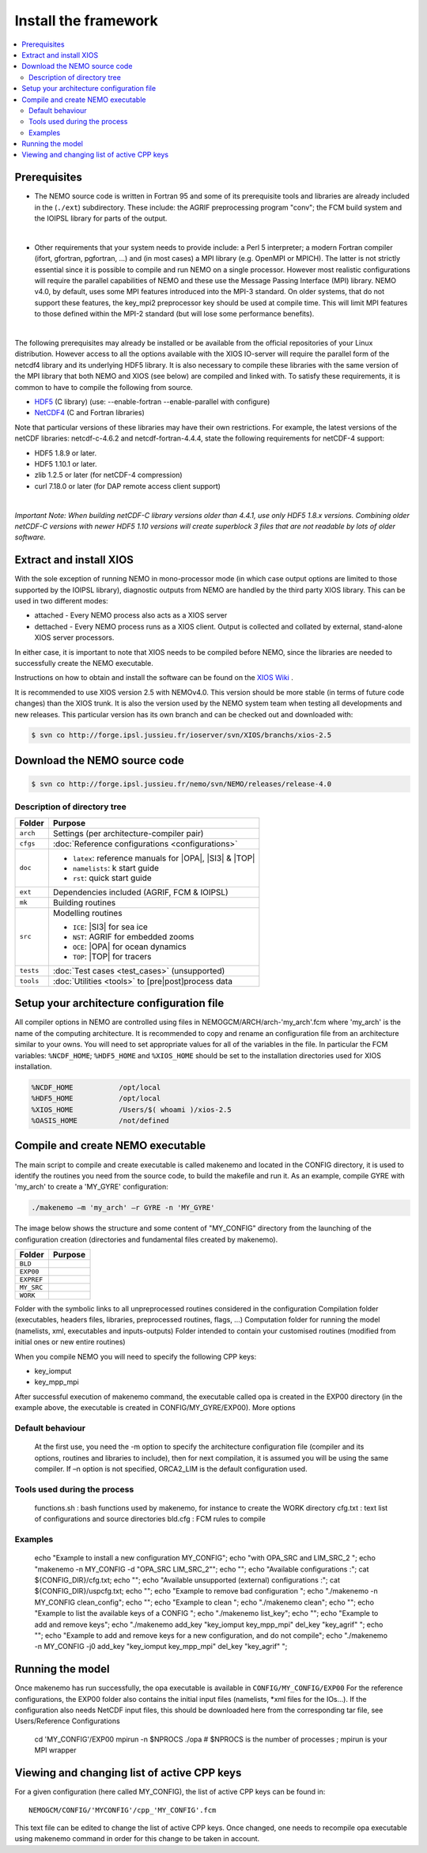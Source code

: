 *********************
Install the framework
*********************

.. contents::
	:local:
      
Prerequisites
=============

- The NEMO source code is written in Fortran 95 and some of its prerequisite
  tools and libraries are already included in the (``./ext``) subdirectory. These
  include: the AGRIF preprocessing program "conv"; the FCM build system and the 
  IOIPSL library for parts of the output.
|
- Other requirements that your system needs to provide include: a Perl 5 interpreter; a modern
  Fortran compiler (ifort, gfortran, pgfortran, ...) and (in most cases) a MPI library
  (e.g. OpenMPI or MPICH). The latter is not strictly essential since it is possible
  to compile and run NEMO on a single processor. However most realistic configurations
  will require the parallel capabilities of NEMO and these use the Message Passing
  Interface (MPI) library. NEMO v4.0, by default, uses some MPI features introduced
  into the MPI-3 standard. On older systems, that do not support these features, 
  the key_mpi2 preprocessor key should be used at compile time. This will limit MPI
  features to those defined within the MPI-2 standard (but will lose some performance
  benefits).
|
The following prerequisites may already be installed or be available from the
official repositories of your Linux distribution. However access to all the
options available with the XIOS IO-server will require the parallel form of the
netcdf4 library and its underlying HDF5 library. It is also necessary to compile
these libraries with the same version of the MPI library that both NEMO and XIOS
(see below) are compiled and linked with. To satisfy these requirements, it is common 
to have to compile the following from source.

- `HDF5`_   (C library) (use: --enable-fortran --enable-parallel with configure)
- `NetCDF4`_ (C and Fortran libraries)

Note that particular versions of these libraries may have their own
restrictions. For example, the latest versions of the netCDF libraries:
netcdf-c-4.6.2 and netcdf-fortran-4.4.4, state the following requirements for netCDF-4 support:

* HDF5 1.8.9 or later.
* HDF5 1.10.1 or later.
* zlib 1.2.5 or later (for netCDF-4 compression)
* curl 7.18.0 or later (for DAP remote access client support)

|
`Important Note: When building netCDF-C library versions older than 4.4.1,
use only HDF5 1.8.x versions. Combining older netCDF-C versions with newer
HDF5 1.10 versions will create superblock 3 files that are not readable by
lots of older software.`

Extract and install XIOS
========================

With the sole exception of running NEMO in mono-processor mode (in which case
output options are limited to those supported by the IOIPSL library), diagnostic
outputs from NEMO are handled by the third party XIOS library. This can be used
in two different modes:

* attached - Every NEMO process also acts as a XIOS server
* dettached - Every NEMO process runs as a XIOS client. Output is collected and collated by external,
  stand-alone XIOS server processors.

In either case, it is important to note that XIOS needs to be compiled before
NEMO, since the libraries are needed to successfully create the NEMO executable.

Instructions on how to obtain and install the software can be found on the `XIOS Wiki`_ .

It is recommended to use XIOS version 2.5 with NEMOv4.0. This version should be more stable (in terms of 
future code changes) than the XIOS trunk. It is also the version used by the NEMO system team when 
testing all developments and new releases. This particular version has its own branch and can be 
checked out and downloaded with:

.. code:: console

        $ svn co http://forge.ipsl.jussieu.fr/ioserver/svn/XIOS/branchs/xios-2.5

Download the NEMO source code
=============================

.. code:: console

	$ svn co http://forge.ipsl.jussieu.fr/nemo/svn/NEMO/releases/release-4.0

Description of directory tree
-----------------------------

+-----------+------------------------------------------------------------+
| Folder    | Purpose                                                    |
+===========+============================================================+
| ``arch``  | Settings (per architecture-compiler pair)                  |
+-----------+------------------------------------------------------------+
| ``cfgs``  | :doc:`Reference configurations <configurations>`           |
+-----------+------------------------------------------------------------+
| ``doc``   | - ``latex``: reference manuals for |OPA|, |SI3| & |TOP|    |
|           | - ``namelists``: k start guide                             |
|           | - ``rst``:   quick start guide                             |
+-----------+------------------------------------------------------------+
| ``ext``   | Dependencies included (AGRIF, FCM & IOIPSL)                |
+-----------+------------------------------------------------------------+
| ``mk``    | Building  routines                                         |
+-----------+------------------------------------------------------------+
| ``src``   | Modelling routines                                         |
|           |                                                            |
|           | - ``ICE``: |SI3| for sea ice                               |
|           | - ``NST``: AGRIF for embedded zooms                        |
|           | - ``OCE``: |OPA| for ocean dynamics                        |
|           | - ``TOP``: |TOP| for tracers                               |
+-----------+------------------------------------------------------------+
| ``tests`` | :doc:`Test cases <test_cases>` (unsupported)               |
+-----------+------------------------------------------------------------+
| ``tools`` | :doc:`Utilities <tools>` to [pre|post]process data         |
+-----------+------------------------------------------------------------+

Setup your architecture configuration file
==========================================

All compiler options in NEMO are controlled using files in
NEMOGCM/ARCH/arch-'my_arch'.fcm where 'my_arch' is the name of the computing
architecture.  It is recommended to copy and rename an configuration file from
an architecture similar to your owns. You will need to set appropriate values
for all of the variables in the file. In particular the FCM variables:
``%NCDF_HOME``; ``%HDF5_HOME`` and ``%XIOS_HOME`` should be set to the
installation directories used for XIOS installation.

.. code-block:: sh

        %NCDF_HOME           /opt/local
        %HDF5_HOME           /opt/local
        %XIOS_HOME           /Users/$( whoami )/xios-2.5
        %OASIS_HOME          /not/defined

Compile and create NEMO executable
==================================

The main script to compile and create executable is called makenemo and located in the CONFIG directory, it is used to identify the routines you need from the source code, to build the makefile and run it.
As an example, compile GYRE with 'my_arch' to create a 'MY_GYRE' configuration:

.. code-block:: sh

	./makenemo –m 'my_arch' –r GYRE -n 'MY_GYRE'

The image below shows the structure and some content of "MY_CONFIG" directory from the launching of the configuration creation (directories and fundamental files created by makenemo).

+------------+----------------------------------------------------+
| Folder     | Purpose                                            |
+============+====================================================+
| ``BLD``    |                                                    |
+------------+----------------------------------------------------+
| ``EXP00``  |                                                    |
+------------+----------------------------------------------------+
| ``EXPREF`` |                                                    |
+------------+----------------------------------------------------+
| ``MY_SRC`` |                                                    |
+------------+----------------------------------------------------+
| ``WORK``   |                                                    |
+------------+----------------------------------------------------+

Folder with the symbolic links to all unpreprocessed routines considered in the configuration
Compilation folder (executables, headers files, libraries, preprocessed routines, flags, …)
Computation folder for running the model (namelists, xml, executables and inputs-outputs)
Folder intended to contain your customised routines (modified from initial ones or new entire routines)

When you compile NEMO you will need to specify the following CPP keys:

*   key_iomput
*   key_mpp_mpi

After successful execution of makenemo command, the executable called opa is created in the EXP00 directory (in the example above, the executable is created in CONFIG/MY_GYRE/EXP00).
More options

..
	.. literalinclude::

Default behaviour
-----------------

    At the first use, you need the -m option to specify the architecture configuration file (compiler and its options, routines and libraries to include), then for next compilation, it is assumed you will be using the same compiler.
    If –n option is not specified, ORCA2_LIM is the default configuration used. 

Tools used during the process
-----------------------------

    functions.sh : bash functions used by makenemo, for instance to create the WORK directory
    cfg.txt : text list of configurations and source directories
    bld.cfg : FCM rules to compile 

Examples
--------

        echo "Example to install a new configuration MY_CONFIG";
        echo "with OPA_SRC and LIM_SRC_2 ";
        echo "makenemo -n MY_CONFIG -d \"OPA_SRC LIM_SRC_2\"";
        echo "";
        echo "Available configurations :"; cat ${CONFIG_DIR}/cfg.txt;
        echo "";
        echo "Available unsupported (external) configurations :"; cat ${CONFIG_DIR}/uspcfg.txt;
        echo "";
        echo "Example to remove bad configuration ";
        echo "./makenemo -n MY_CONFIG clean_config";
        echo "";
        echo "Example to clean ";
        echo "./makenemo clean";
        echo "";
        echo "Example to list the available keys of a CONFIG ";
        echo "./makenemo list_key";
        echo "";
        echo "Example to add and remove keys";
        echo "./makenemo add_key \"key_iomput key_mpp_mpi\" del_key \"key_agrif\" ";
        echo "";
        echo "Example to add and remove keys for a new configuration, and do not compile";
        echo "./makenemo -n MY_CONFIG -j0 add_key \"key_iomput key_mpp_mpi\" del_key \"key_agrif\" ";

Running the model
=================

Once makenemo has run successfully, the opa executable is available in ``CONFIG/MY_CONFIG/EXP00``
For the reference configurations, the EXP00 folder also contains the initial input files (namelists, \*xml files for the IOs…). If the configuration also needs NetCDF input files, this should be downloaded here from the corresponding tar file, see Users/Reference Configurations

   cd 'MY_CONFIG'/EXP00
   mpirun -n $NPROCS ./opa    # $NPROCS is the number of processes ; mpirun is your MPI wrapper

Viewing and changing list of active CPP keys
============================================

For a given configuration (here called MY_CONFIG), the list of active CPP keys can be found in::

	NEMOGCM/CONFIG/'MYCONFIG'/cpp_'MY_CONFIG'.fcm

This text file can be edited to change the list of active CPP keys. Once changed, one needs to recompile opa executable using makenemo command in order for this change to be taken in account.

.. _HDF5:   http://www.hdfgroup.org/downloads/hdf5
.. _NetCDF4: http://www.unidata.ucar.edu/downloads/netcdf
.. _XIOS Wiki:    http://forge.ipsl.jussieu.fr/ioserver/wiki/documentation
.. _XIOSSRC: http://forge.ipsl.jussieu.fr/ioserver/svn/XIOS/branchs/xios-2.5
